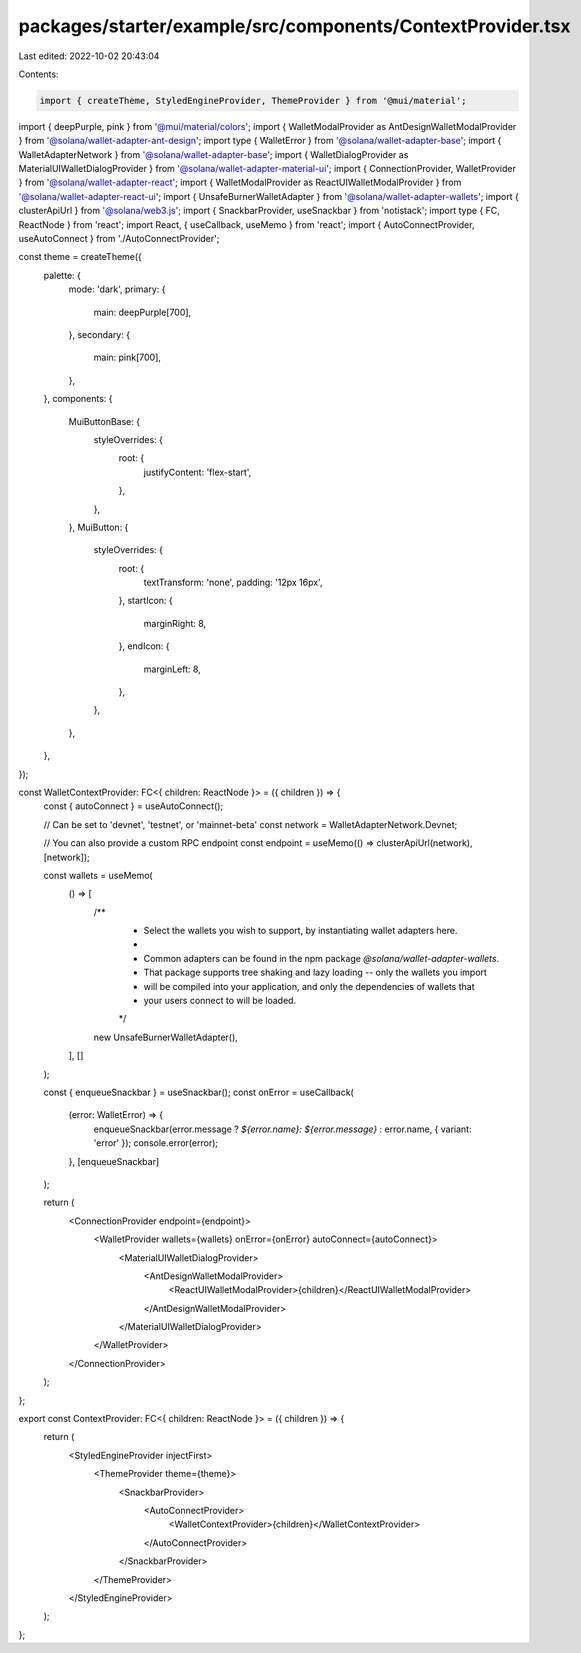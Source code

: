 packages/starter/example/src/components/ContextProvider.tsx
===========================================================

Last edited: 2022-10-02 20:43:04

Contents:

.. code-block:: tsx

    import { createTheme, StyledEngineProvider, ThemeProvider } from '@mui/material';
import { deepPurple, pink } from '@mui/material/colors';
import { WalletModalProvider as AntDesignWalletModalProvider } from '@solana/wallet-adapter-ant-design';
import type { WalletError } from '@solana/wallet-adapter-base';
import { WalletAdapterNetwork } from '@solana/wallet-adapter-base';
import { WalletDialogProvider as MaterialUIWalletDialogProvider } from '@solana/wallet-adapter-material-ui';
import { ConnectionProvider, WalletProvider } from '@solana/wallet-adapter-react';
import { WalletModalProvider as ReactUIWalletModalProvider } from '@solana/wallet-adapter-react-ui';
import { UnsafeBurnerWalletAdapter } from '@solana/wallet-adapter-wallets';
import { clusterApiUrl } from '@solana/web3.js';
import { SnackbarProvider, useSnackbar } from 'notistack';
import type { FC, ReactNode } from 'react';
import React, { useCallback, useMemo } from 'react';
import { AutoConnectProvider, useAutoConnect } from './AutoConnectProvider';

const theme = createTheme({
    palette: {
        mode: 'dark',
        primary: {
            main: deepPurple[700],
        },
        secondary: {
            main: pink[700],
        },
    },
    components: {
        MuiButtonBase: {
            styleOverrides: {
                root: {
                    justifyContent: 'flex-start',
                },
            },
        },
        MuiButton: {
            styleOverrides: {
                root: {
                    textTransform: 'none',
                    padding: '12px 16px',
                },
                startIcon: {
                    marginRight: 8,
                },
                endIcon: {
                    marginLeft: 8,
                },
            },
        },
    },
});

const WalletContextProvider: FC<{ children: ReactNode }> = ({ children }) => {
    const { autoConnect } = useAutoConnect();

    // Can be set to 'devnet', 'testnet', or 'mainnet-beta'
    const network = WalletAdapterNetwork.Devnet;

    // You can also provide a custom RPC endpoint
    const endpoint = useMemo(() => clusterApiUrl(network), [network]);

    const wallets = useMemo(
        () => [
            /**
             * Select the wallets you wish to support, by instantiating wallet adapters here.
             *
             * Common adapters can be found in the npm package `@solana/wallet-adapter-wallets`.
             * That package supports tree shaking and lazy loading -- only the wallets you import
             * will be compiled into your application, and only the dependencies of wallets that
             * your users connect to will be loaded.
             */
            new UnsafeBurnerWalletAdapter(),
        ],
        []
    );

    const { enqueueSnackbar } = useSnackbar();
    const onError = useCallback(
        (error: WalletError) => {
            enqueueSnackbar(error.message ? `${error.name}: ${error.message}` : error.name, { variant: 'error' });
            console.error(error);
        },
        [enqueueSnackbar]
    );

    return (
        <ConnectionProvider endpoint={endpoint}>
            <WalletProvider wallets={wallets} onError={onError} autoConnect={autoConnect}>
                <MaterialUIWalletDialogProvider>
                    <AntDesignWalletModalProvider>
                        <ReactUIWalletModalProvider>{children}</ReactUIWalletModalProvider>
                    </AntDesignWalletModalProvider>
                </MaterialUIWalletDialogProvider>
            </WalletProvider>
        </ConnectionProvider>
    );
};

export const ContextProvider: FC<{ children: ReactNode }> = ({ children }) => {
    return (
        <StyledEngineProvider injectFirst>
            <ThemeProvider theme={theme}>
                <SnackbarProvider>
                    <AutoConnectProvider>
                        <WalletContextProvider>{children}</WalletContextProvider>
                    </AutoConnectProvider>
                </SnackbarProvider>
            </ThemeProvider>
        </StyledEngineProvider>
    );
};


